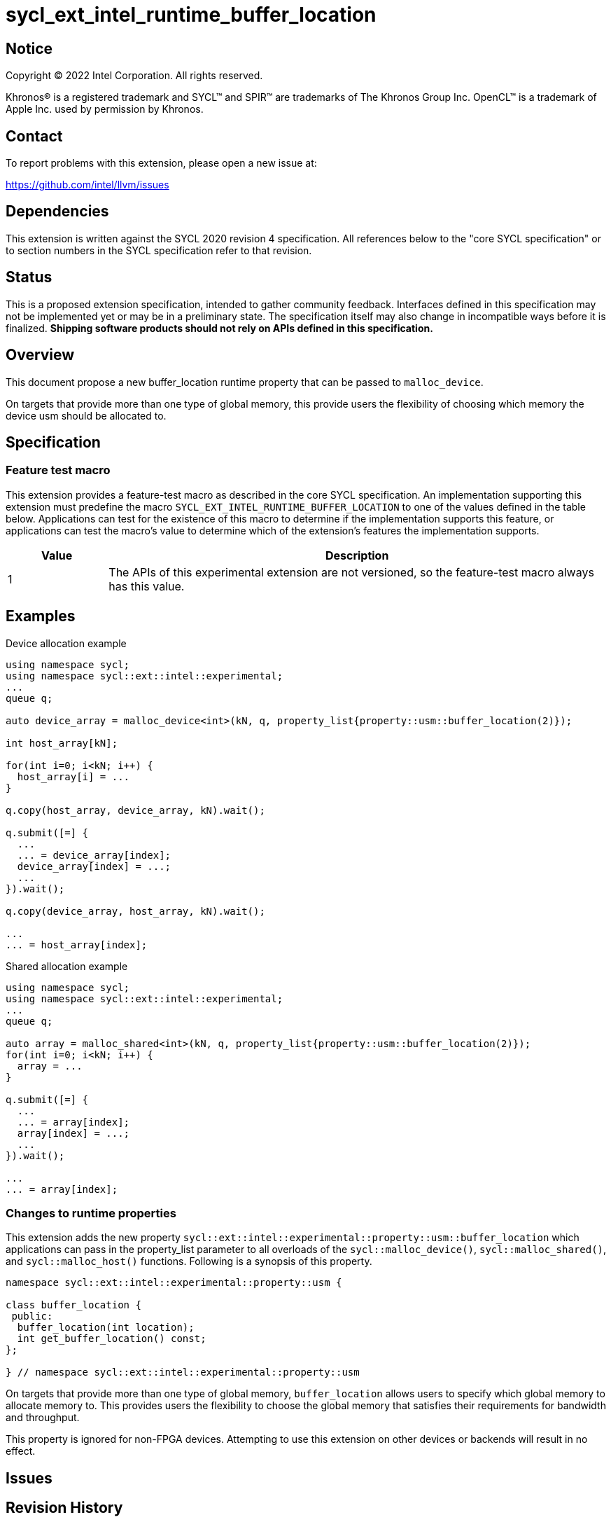 = sycl_ext_intel_runtime_buffer_location

:source-highlighter: coderay
:coderay-linenums-mode: table

// This section needs to be after the document title.
:doctype: book
:toc2:
:toc: left
:encoding: utf-8
:lang: en
:dpcpp: pass:[DPC++]

// Set the default source code type in this document to C++,
// for syntax highlighting purposes.  This is needed because
// docbook uses c++ and html5 uses cpp.
:language: {basebackend@docbook:c++:cpp}

== Notice

[%hardbreaks]
Copyright (C) 2022 Intel Corporation.  All rights reserved.

Khronos(R) is a registered trademark and SYCL(TM) and SPIR(TM) are trademarks
of The Khronos Group Inc.  OpenCL(TM) is a trademark of Apple Inc. used by
permission by Khronos.

== Contact

To report problems with this extension, please open a new issue at:

https://github.com/intel/llvm/issues

== Dependencies

This extension is written against the SYCL 2020 revision 4 specification.  All
references below to the "core SYCL specification" or to section numbers in the
SYCL specification refer to that revision.

== Status
This is a proposed extension specification, intended to gather community
feedback.  Interfaces defined in this specification may not be implemented yet
or may be in a preliminary state.  The specification itself may also change in
incompatible ways before it is finalized.  *Shipping software products should
not rely on APIs defined in this specification.*

== Overview

This document propose a new buffer_location runtime property that can be 
passed to `malloc_device`.

On targets that provide more than one type of global memory, this provide 
users the flexibility of choosing which memory the device usm should be 
allocated to.

== Specification

=== Feature test macro

This extension provides a feature-test macro as described in the core SYCL
specification.  An implementation supporting this extension must predefine the
macro `SYCL_EXT_INTEL_RUNTIME_BUFFER_LOCATION` to one of the values defined in the table
below.  Applications can test for the existence of this macro to determine if
the implementation supports this feature, or applications can test the macro's
value to determine which of the extension's features the implementation
supports.

[%header,cols="1,5"]
|===
|Value
|Description

|1
|The APIs of this experimental extension are not versioned, so the
 feature-test macro always has this value.
|===

== Examples

.Device allocation example
[source,c++]
----
using namespace sycl;
using namespace sycl::ext::intel::experimental;
...
queue q;

auto device_array = malloc_device<int>(kN, q, property_list{property::usm::buffer_location(2)});

int host_array[kN];

for(int i=0; i<kN; i++) {
  host_array[i] = ...
}

q.copy(host_array, device_array, kN).wait();
 
q.submit([=] {
  ...
  ... = device_array[index];
  device_array[index] = ...;
  ...
}).wait();

q.copy(device_array, host_array, kN).wait();

...
... = host_array[index];
----

.Shared allocation example
[source,c++]
----
using namespace sycl;
using namespace sycl::ext::intel::experimental;
...
queue q;

auto array = malloc_shared<int>(kN, q, property_list{property::usm::buffer_location(2)});
for(int i=0; i<kN; i++) {
  array = ...
}
 
q.submit([=] {
  ...
  ... = array[index];
  array[index] = ...;
  ...
}).wait();

...
... = array[index];
----


=== Changes to runtime properties

This extension adds the new property 
`sycl::ext::intel::experimental::property::usm::buffer_location` which 
applications can pass in the property_list parameter to all overloads of the 
`sycl::malloc_device()`, `sycl::malloc_shared()`, and `sycl::malloc_host()` 
functions. Following is a synopsis of this property.

[source,c++]
----
namespace sycl::ext::intel::experimental::property::usm {

class buffer_location {
 public:
  buffer_location(int location);
  int get_buffer_location() const;
};

} // namespace sycl::ext::intel::experimental::property::usm
----

On targets that provide more than one type of global memory, `buffer_location` 
allows users to specify which global memory to allocate memory to. This 
provides users the flexibility to choose the global memory that satisfies their
requirements for bandwidth and throughput.

This property is ignored for non-FPGA devices. Attempting to use this
extension on other devices or backends will result in no effect.

== Issues

== Revision History

[cols="5,15,15,70"]
[grid="rows"]
[options="header"]
|========================================
|Rev|Date|Author|Changes
|1|2022-03-01|Sherry Yuan|*Initial public draft*
|2|2022-05-31|Abhishek Tiwari|*Updates for shared/host malloc*
|========================================
